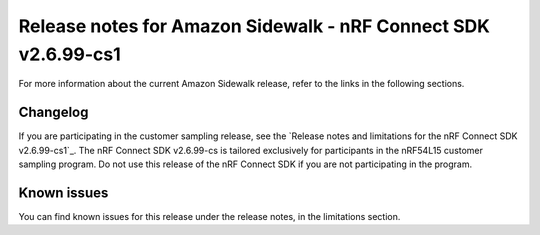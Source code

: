 .. _sidewalk_release_notes_2699cs1:

Release notes for Amazon Sidewalk - nRF Connect SDK v2.6.99-cs1
###############################################################

For more information about the current Amazon Sidewalk release, refer to the links in the following sections.

Changelog
*********

If you are participating in the customer sampling release, see the `Release notes and limitations for the nRF Connect SDK v2.6.99-cs1`_.
The nRF Connect SDK v2.6.99-cs is tailored exclusively for participants in the nRF54L15 customer sampling program.
Do not use this release of the nRF Connect SDK if you are not participating in the program.

Known issues
************

You can find known issues for this release under the release notes, in the limitations section.
